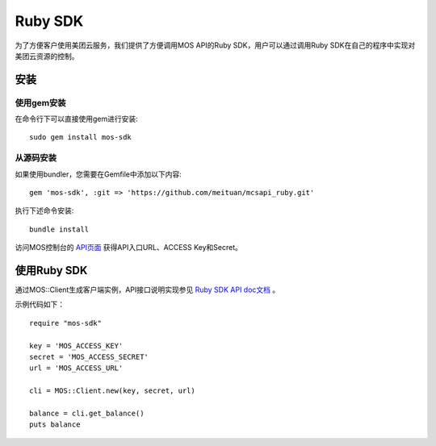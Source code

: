 Ruby SDK
===========


为了方便客户使用美团云服务，我们提供了方便调用MOS API的Ruby SDK，用户可以通过调用Ruby SDK在自己的程序中实现对美团云资源的控制。

安装
----

使用gem安装
~~~~~~~~~~~
在命令行下可以直接使用gem进行安装::

    sudo gem install mos-sdk

从源码安装
~~~~~~~~~~
如果使用bundler，您需要在Gemfile中添加以下内容::

    gem 'mos-sdk', :git => 'https://github.com/meituan/mcsapi_ruby.git'

执行下述命令安装::

    bundle install

访问MOS控制台的 `API页面 <https://mos.meituan.com/console/#api>`_ 获得API入口URL、ACCESS Key和Secret。

使用Ruby SDK
-------------

通过MOS::Client生成客户端实例，API接口说明实现参见 `Ruby SDK API doc文档 <http://mtmos.com/v1/mss_a9564ab5d57a4fc183232162004ade09/rubyapidoc/MOS/Client.html>`_ 。

示例代码如下：

::

        require "mos-sdk"

        key = 'MOS_ACCESS_KEY'
        secret = 'MOS_ACCESS_SECRET'
        url = 'MOS_ACCESS_URL'

        cli = MOS::Client.new(key, secret, url)

        balance = cli.get_balance()
        puts balance
